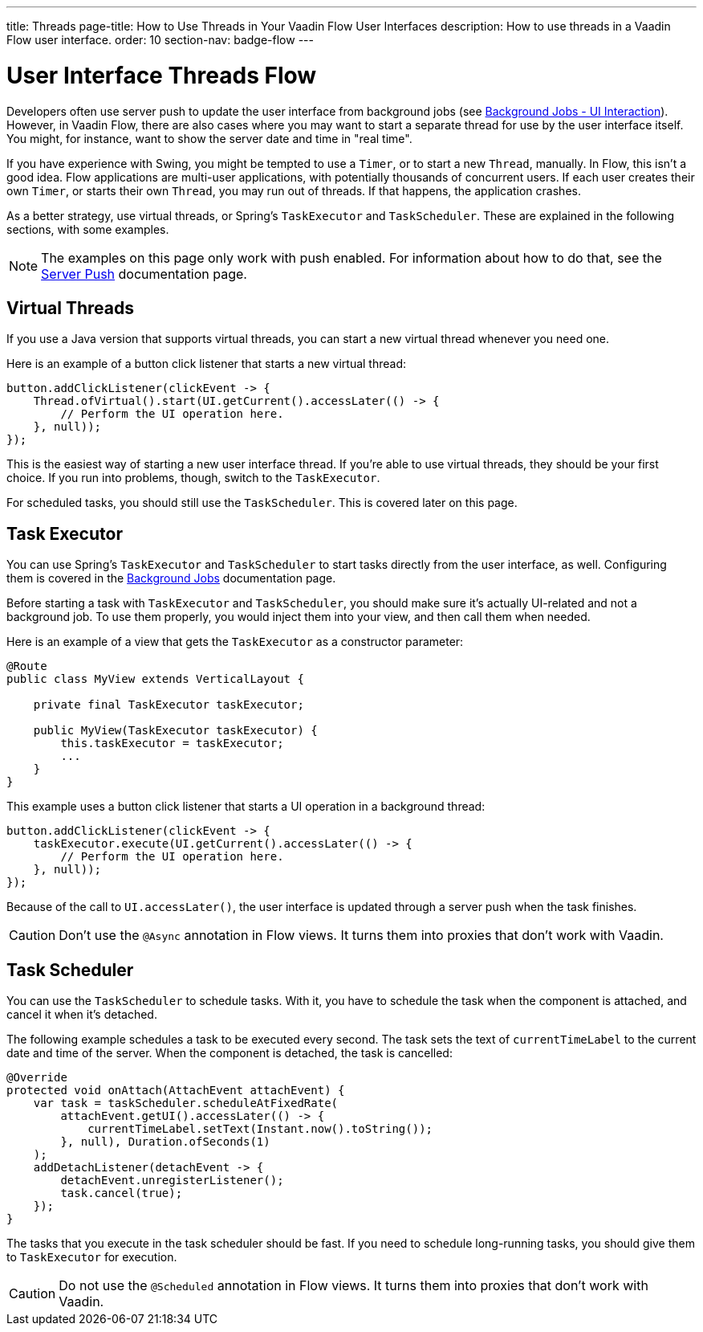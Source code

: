 ---
title: Threads
page-title: How to Use Threads in Your Vaadin Flow User Interfaces
description: How to use threads in a Vaadin Flow user interface.
order: 10
section-nav: badge-flow
---


= User Interface Threads [badge-flow]#Flow#

Developers often use server push to update the user interface from background jobs (see <<{articles}/building-apps/application-layer/background-jobs/interaction#,Background Jobs - UI Interaction>>). However, in Vaadin Flow, there are also cases where you may want to start a separate thread for use by the user interface itself. You might, for instance, want to show the server date and time in "real time".

If you have experience with Swing, you might be tempted to use a `Timer`, or to start a new `Thread`, manually. In Flow, this isn't a good idea. Flow applications are multi-user applications, with potentially thousands of concurrent users. If each user creates their own `Timer`, or starts their own `Thread`, you may run out of threads. If that happens, the application crashes.

As a better strategy, use virtual threads, or Spring's `TaskExecutor` and `TaskScheduler`. These are explained in the following sections, with some examples.

[NOTE]
The examples on this page only work with push enabled. For information about how to do that, see the <<.#enabling-push-flow,Server Push>> documentation page.


== Virtual Threads

If you use a Java version that supports virtual threads, you can start a new virtual thread whenever you need one.

Here is an example of a button click listener that starts a new virtual thread:

[source,java]
----
button.addClickListener(clickEvent -> {
    Thread.ofVirtual().start(UI.getCurrent().accessLater(() -> {
        // Perform the UI operation here.
    }, null));
});
----

This is the easiest way of starting a new user interface thread. If you're able to use virtual threads, they should be your first choice. If you run into problems, though, switch to the `TaskExecutor`.

For scheduled tasks, you should still use the `TaskScheduler`. This is covered later on this page.


== Task Executor

You can use Spring's `TaskExecutor` and `TaskScheduler` to start tasks directly from the user interface, as well. Configuring them is covered in the <<{articles}/building-apps/application-layer/background-jobs#,Background Jobs>> documentation page. 

Before starting a task with `TaskExecutor` and `TaskScheduler`, you should make sure it's actually UI-related and not a background job. To use them properly, you would inject them into your view, and then call them when needed. 

Here is an example of a view that gets the `TaskExecutor` as a constructor parameter:

[source,java]
----
@Route
public class MyView extends VerticalLayout {

    private final TaskExecutor taskExecutor;

    public MyView(TaskExecutor taskExecutor) {
        this.taskExecutor = taskExecutor;
        ...
    }
}
----

This example uses a button click listener that starts a UI operation in a background thread:

[source,java]
----
button.addClickListener(clickEvent -> {
    taskExecutor.execute(UI.getCurrent().accessLater(() -> {
        // Perform the UI operation here.
    }, null));
});
----

Because of the call to `UI.accessLater()`, the user interface is updated through a server push when the task finishes.

[CAUTION]
Don't use the `@Async` annotation in Flow views. It turns them into proxies that don't work with Vaadin.


== Task Scheduler

You can use the `TaskScheduler` to schedule tasks. With it, you have to schedule the task when the component is attached, and cancel it when it's detached.

The following example schedules a task to be executed every second. The task sets the text of `currentTimeLabel` to the current date and time of the server. When the component is detached, the task is cancelled:

[source,java]
----
@Override
protected void onAttach(AttachEvent attachEvent) {
    var task = taskScheduler.scheduleAtFixedRate(
        attachEvent.getUI().accessLater(() -> {
            currentTimeLabel.setText(Instant.now().toString());
        }, null), Duration.ofSeconds(1)
    );
    addDetachListener(detachEvent -> {
        detachEvent.unregisterListener();
        task.cancel(true);
    });
}
----

The tasks that you execute in the task scheduler should be fast. If you need to schedule long-running tasks, you should give them to `TaskExecutor` for execution.

[CAUTION]
Do not use the `@Scheduled` annotation in Flow views. It turns them into proxies that don't work with Vaadin.

